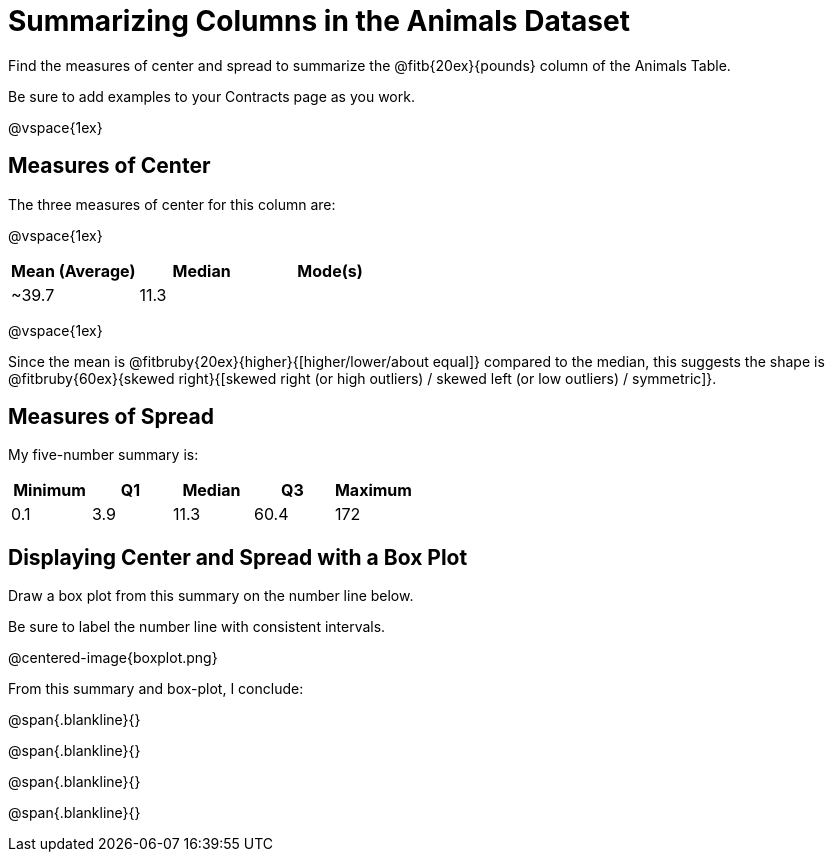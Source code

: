 = Summarizing Columns in the Animals Dataset

Find the measures of center and spread to summarize the @fitb{20ex}{pounds} column of the Animals Table. 

Be sure to add examples to your Contracts page as you work.

@vspace{1ex}

== Measures of Center

The three measures of center for this column are: 

@vspace{1ex}

[cols="^1a,^1a,^1a",options="header"] 
|===

| Mean (Average)| Median | Mode(s)

| ~39.7 		| 11.3 	 | [list: 0.1, 6.5]
|===

@vspace{1ex}

Since the mean is @fitbruby{20ex}{higher}{[higher/lower/about equal]} compared to the median, this suggests the shape is @fitbruby{60ex}{skewed right}{[skewed right (or high outliers) / skewed left (or low outliers) / symmetric]}.

== Measures of Spread

My five-number summary is:

[cols="^1a,^1a,^1a,^1a,^1a",options="header"]
|===

| Minimum | Q1 		| Median 	| Q3 	| Maximum

| 0.1	  | 3.9		| 11.3		| 60.4 	| 172
|===

== Displaying Center and Spread with a Box Plot

Draw a box plot from this summary on the number line below. 

Be sure to label the number line with consistent intervals.

@centered-image{boxplot.png}

From this summary and box-plot, I conclude:

@span{.blankline}{}

@span{.blankline}{}

@span{.blankline}{}

@span{.blankline}{}
